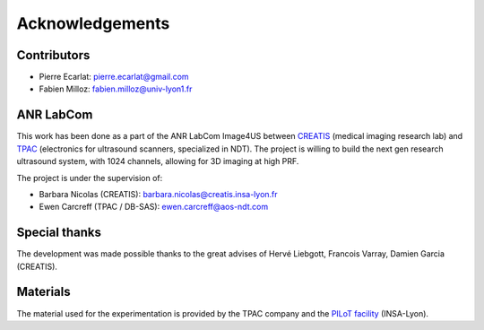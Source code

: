 .. _thanks:

Acknowledgements
================

Contributors
------------
- Pierre Ecarlat: pierre.ecarlat@gmail.com

- Fabien Milloz: fabien.milloz@univ-lyon1.fr


ANR LabCom
----------
This work has been done as a part of the ANR LabCom Image4US between
`CREATIS <https://www.creatis.insa-lyon.fr>`_ (medical imaging research lab)
and `TPAC <https://thephasedarraycompany.com>`_ (electronics for ultrasound
scanners, specialized in NDT). The project is willing to build the next gen
research ultrasound system, with 1024 channels, allowing for 3D imaging at high
PRF.

The project is under the supervision of:

- Barbara Nicolas (CREATIS): barbara.nicolas@creatis.insa-lyon.fr

- Ewen Carcreff (TPAC / DB-SAS): ewen.carcreff@aos-ndt.com


Special thanks
--------------
The development was made possible thanks to the great advises of Hervé
Liebgott, Francois Varray, Damien Garcia (CREATIS).


Materials
---------
The material used for the experimentation is provided by the TPAC company and
the `PILoT facility <https://www.creatis.insa-lyon.fr/site7/en/PILoT>`_
(INSA-Lyon).
